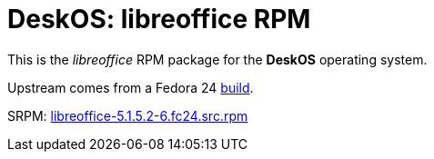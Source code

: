 = DeskOS: libreoffice RPM

This is the _libreoffice_ RPM package for the *DeskOS* operating system.

Upstream comes from a Fedora 24 http://koji.fedoraproject.org/koji/buildinfo?buildID=800620[build].

SRPM:
https://kojipkgs.fedoraproject.org//packages/libreoffice/5.1.5.2/6.fc24/src/libreoffice-5.1.5.2-6.fc24.src.rpm[libreoffice-5.1.5.2-6.fc24.src.rpm]

